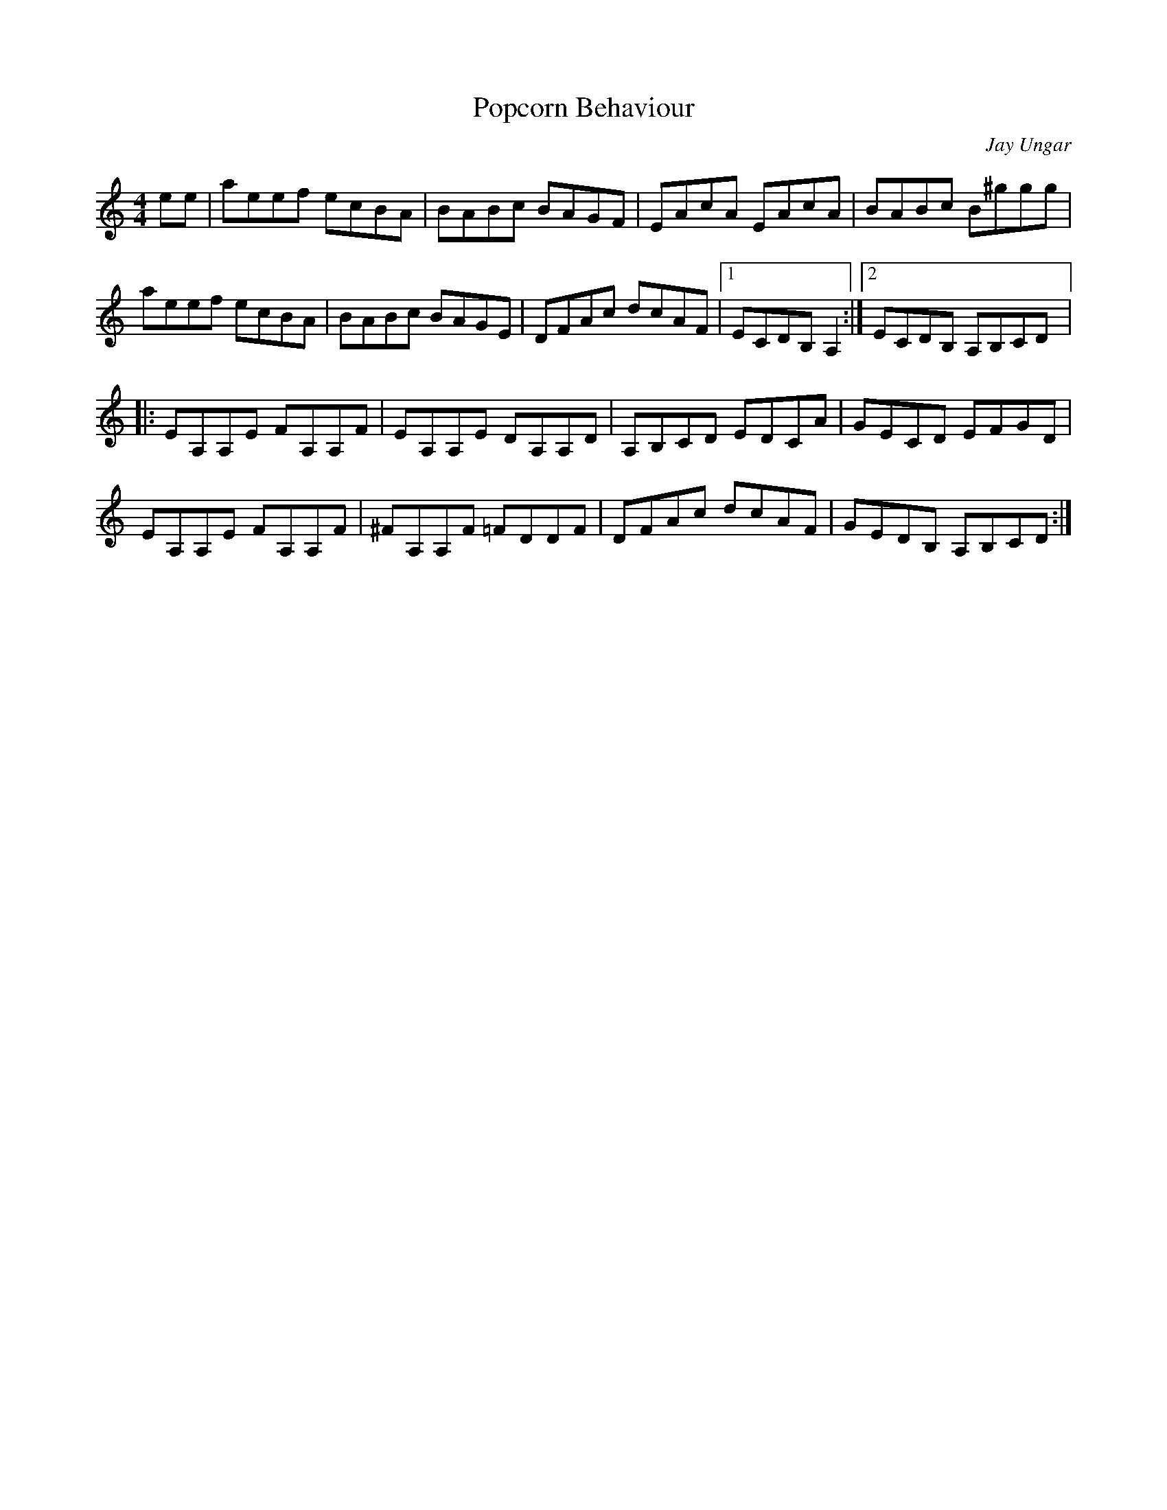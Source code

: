 X:202
T:Popcorn Behaviour
C:Jay Ungar
Z:robin.beech@mcgill.ca
S:Hurley's Session Montreal
R:reel
M:4/4
L:1/8
K:Amin
ee | aeef ecBA | BABc BAGF | EAcA EAcA | BABc B^ggg |
aeef ecBA | BABc BAGE | DFAc dcAF |1 ECDB, A,2 :|2 ECDB, A,B,CD |:
EA,A,E FA,A,F | EA,A,E DA,A,D | A,B,CD EDCA | GECD  EFGD |
EA,A,E FA,A,F | ^FA,A,F =FDDF | DFAc dcAF | GEDB, A,B,CD :|
